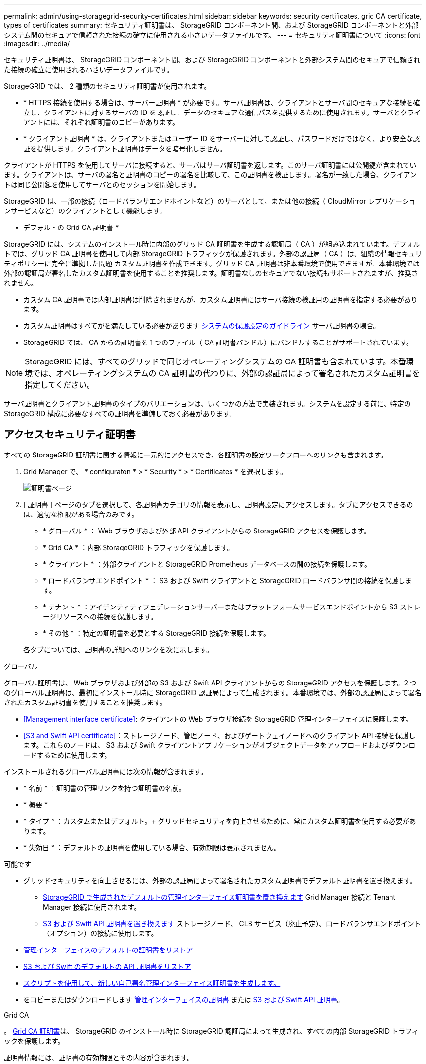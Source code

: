 ---
permalink: admin/using-storagegrid-security-certificates.html 
sidebar: sidebar 
keywords: security certificates, grid CA certificate, types of certificates 
summary: セキュリティ証明書は、 StorageGRID コンポーネント間、および StorageGRID コンポーネントと外部システム間のセキュアで信頼された接続の確立に使用される小さいデータファイルです。 
---
= セキュリティ証明書について
:icons: font
:imagesdir: ../media/


[role="lead"]
セキュリティ証明書は、 StorageGRID コンポーネント間、および StorageGRID コンポーネントと外部システム間のセキュアで信頼された接続の確立に使用される小さいデータファイルです。

StorageGRID では、 2 種類のセキュリティ証明書が使用されます。

* * HTTPS 接続を使用する場合は、サーバー証明書 * が必要です。サーバ証明書は、クライアントとサーバ間のセキュアな接続を確立し、クライアントに対するサーバの ID を認証し、データのセキュアな通信パスを提供するために使用されます。サーバとクライアントには、それぞれ証明書のコピーがあります。
* * クライアント証明書 * は、クライアントまたはユーザー ID をサーバーに対して認証し、パスワードだけではなく、より安全な認証を提供します。クライアント証明書はデータを暗号化しません。


クライアントが HTTPS を使用してサーバに接続すると、サーバはサーバ証明書を返します。このサーバ証明書には公開鍵が含まれています。クライアントは、サーバの署名と証明書のコピーの署名を比較して、この証明書を検証します。署名が一致した場合、クライアントは同じ公開鍵を使用してサーバとのセッションを開始します。

StorageGRID は、一部の接続（ロードバランサエンドポイントなど）のサーバとして、または他の接続（ CloudMirror レプリケーションサービスなど）のクライアントとして機能します。

* デフォルトの Grid CA 証明書 *

StorageGRID には、システムのインストール時に内部のグリッド CA 証明書を生成する認証局（ CA ）が組み込まれています。デフォルトでは、グリッド CA 証明書を使用して内部 StorageGRID トラフィックが保護されます。外部の認証局（ CA ）は、組織の情報セキュリティポリシーに完全に準拠した問題 カスタム証明書を作成できます。グリッド CA 証明書は非本番環境で使用できますが、本番環境では外部の認証局が署名したカスタム証明書を使用することを推奨します。証明書なしのセキュアでない接続もサポートされますが、推奨されません。

* カスタム CA 証明書では内部証明書は削除されませんが、カスタム証明書にはサーバ接続の検証用の証明書を指定する必要があります。
* カスタム証明書はすべてがを満たしている必要があります xref:../harden/index.adoc[システムの保護設定のガイドライン] サーバ証明書の場合。
* StorageGRID では、 CA からの証明書を 1 つのファイル（ CA 証明書バンドル）にバンドルすることがサポートされています。



NOTE: StorageGRID には、すべてのグリッドで同じオペレーティングシステムの CA 証明書も含まれています。本番環境では、オペレーティングシステムの CA 証明書の代わりに、外部の認証局によって署名されたカスタム証明書を指定してください。

サーバ証明書とクライアント証明書のタイプのバリエーションは、いくつかの方法で実装されます。システムを設定する前に、特定の StorageGRID 構成に必要なすべての証明書を準備しておく必要があります。



== アクセスセキュリティ証明書

すべての StorageGRID 証明書に関する情報に一元的にアクセスでき、各証明書の設定ワークフローへのリンクも含まれます。

. Grid Manager で、 * configuraton * > * Security * > * Certificates * を選択します。
+
image::security_certificates.png[証明書ページ]

. [ 証明書 ] ページのタブを選択して、各証明書カテゴリの情報を表示し、証明書設定にアクセスします。タブにアクセスできるのは、適切な権限がある場合のみです。
+
** * グローバル * ： Web ブラウザおよび外部 API クライアントからの StorageGRID アクセスを保護します。
** * Grid CA * ：内部 StorageGRID トラフィックを保護します。
** * クライアント * ：外部クライアントと StorageGRID Prometheus データベースの間の接続を保護します。
** * ロードバランサエンドポイント * ： S3 および Swift クライアントと StorageGRID ロードバランサ間の接続を保護します。
** * テナント * ：アイデンティティフェデレーションサーバーまたはプラットフォームサービスエンドポイントから S3 ストレージリソースへの接続を保護します。
** * その他 * ：特定の証明書を必要とする StorageGRID 接続を保護します。


+
各タブについては、証明書の詳細へのリンクを次に示します。



[role="tabbed-block"]
====
.グローバル
--
グローバル証明書は、 Web ブラウザおよび外部の S3 および Swift API クライアントからの StorageGRID アクセスを保護します。2 つのグローバル証明書は、最初にインストール時に StorageGRID 認証局によって生成されます。本番環境では、外部の認証局によって署名されたカスタム証明書を使用することを推奨します。

* <<Management interface certificate>>: クライアントの Web ブラウザ接続を StorageGRID 管理インターフェイスに保護します。
* <<S3 and Swift API certificate>>：ストレージノード、管理ノード、およびゲートウェイノードへのクライアント API 接続を保護します。これらのノードは、 S3 および Swift クライアントアプリケーションがオブジェクトデータをアップロードおよびダウンロードするために使用します。


インストールされるグローバル証明書には次の情報が含まれます。

* * 名前 * ：証明書の管理リンクを持つ証明書の名前。
* * 概要 *
* * タイプ * ：カスタムまたはデフォルト。+ グリッドセキュリティを向上させるために、常にカスタム証明書を使用する必要があります。
* * 失効日 * ：デフォルトの証明書を使用している場合、有効期限は表示されません。


可能です

* グリッドセキュリティを向上させるには、外部の認証局によって署名されたカスタム証明書でデフォルト証明書を置き換えます。
+
** xref:configuring-custom-server-certificate-for-grid-manager-tenant-manager.adoc[StorageGRID で生成されたデフォルトの管理インターフェイス証明書を置き換えます] Grid Manager 接続と Tenant Manager 接続に使用されます。
** xref:configuring-custom-server-certificate-for-storage-node-or-clb.adoc[S3 および Swift API 証明書を置き換えます] ストレージノード、 CLB サービス（廃止予定）、ロードバランサエンドポイント（オプション）の接続に使用します。


* xref:configuring-custom-server-certificate-for-grid-manager-tenant-manager.adoc#restore-the-default-management-interface-certificate[管理インターフェイスのデフォルトの証明書をリストア]
* xref:configuring-custom-server-certificate-for-storage-node-or-clb.adoc#restore-the-default-s3-and-swift-api-certificate[S3 および Swift のデフォルトの API 証明書をリストア]
* xref:configuring-custom-server-certificate-for-grid-manager-tenant-manager.adoc#use-a-script-to-generate-a-new-self-signed-management-interface-certificate[スクリプトを使用して、新しい自己署名管理インターフェイス証明書を生成します。]
* をコピーまたはダウンロードします xref:configuring-custom-server-certificate-for-grid-manager-tenant-manager.adoc#download-or-copy-the-management-interface-certificate[管理インターフェイスの証明書] または xref:configuring-custom-server-certificate-for-storage-node-or-clb.adoc#download-or-copy-the-s3-and-swift-api-certificate[S3 および Swift API 証明書]。


--
.Grid CA
--
。 <<gridca_details,Grid CA 証明書>>は、 StorageGRID のインストール時に StorageGRID 認証局によって生成され、すべての内部 StorageGRID トラフィックを保護します。

証明書情報には、証明書の有効期限とその内容が含まれます。

可能です xref:copying-storagegrid-system-ca-certificate.adoc[Grid CA 証明書をコピーまたはダウンロードします]ただし、変更することはできません。

--
.クライアント
--
<<adminclientcert_details,クライアント証明書>>は外部の認証局によって生成され、外部の監視ツールと StorageGRID の Prometheus データベースとの間の接続を保護します。

証明書テーブルには、設定されている各クライアント証明書の行があり、証明書の有効期限とともに Prometheus データベースへのアクセスに証明書を使用できるかどうかが示されます。

可能です

* xref:configuring-administrator-client-certificates.adoc#add-client-certificates[新しいクライアント証明書をアップロードまたは生成します。]
* 証明書名を選択して証明書の詳細を表示します。表示される情報は次のとおりです。
+
** xref:configuring-administrator-client-certificates.adoc#edit-client-certificates[クライアント証明書の名前を変更します。]
** xref:configuring-administrator-client-certificates.adoc#edit-client-certificates[Prometheus のアクセス権限を設定します。]
** xref:configuring-administrator-client-certificates.adoc#edit-client-certificates[クライアント証明書をアップロードして置き換えます。]
** xref:configuring-administrator-client-certificates.adoc#download-or-copy-client-certificates[クライアント証明書をコピーまたはダウンロードします。]
** xref:configuring-administrator-client-certificates.adoc#remove-client-certificates[クライアント証明書を削除します。]


* [* アクション * （ Actions * ） ] を選択して、すばやく xref:configuring-administrator-client-certificates.adoc#edit-client-certificates[編集]、 xref:configuring-administrator-client-certificates.adoc#attach-new-client-certificate[添付（ Attach ）]または xref:configuring-administrator-client-certificates.adoc#remove-client-certificates[取り外します] クライアント証明書。最大 10 個のクライアント証明書を選択し、 * Actions * > * Remove * を使用して一度に削除できます。


--
.ロードバランサエンドポイント
--
<<Load balancer endpoint certificate,ロードバランサエンドポイントの証明書>>をアップロードまたは生成して、ゲートウェイノードと管理ノード上の S3 / Swift クライアントと StorageGRID ロードバランササービスの間の接続を保護します。

ロードバランサエンドポイントテーブルには、設定されている各ロードバランサエンドポイント用の行があり、グローバルな S3 および Swift API 証明書とカスタムのロードバランサエンドポイント証明書のどちらがエンドポイントに使用されているかを示しています。各証明書の有効期限も表示されます。


NOTE: エンドポイント証明書の変更がすべてのノードに適用されるまでに最大 15 分かかることがあります。

可能です

* xref:configuring-load-balancer-endpoints.adoc[エンドポイント名を選択してブラウザタブを開き、証明書の詳細など、ロードバランサエンドポイントに関する情報を表示します。]
* xref:../fabricpool/creating-load-balancer-endpoint-for-fabricpool.adoc[FabricPool のロードバランサエンドポイント証明書を指定します。]
* xref:configuring-load-balancer-endpoints.adoc[グローバルな S3 および Swift API 証明書を使用します] 代わりに、新しいロードバランサエンドポイント証明書を生成します。


--
.テナント
--
テナントで使用できる <<Identity federation certificate,アイデンティティフェデレーションサーバの証明書>> または <<Platform services endpoint certificate,プラットフォームサービスエンドポイントの証明書>> StorageGRID を使用して接続を保護します。

テナントテーブルには、テナントごとに 1 つの行があり、各テナントに独自のアイデンティティソースまたはプラットフォームサービスを使用する権限があるかどうかを示します。

可能です

* xref:../tenant/signing-in-to-tenant-manager.adoc[Tenant Manager にサインインするテナント名を選択します]
* xref:../tenant/using-identity-federation.adoc[テナントのアイデンティティフェデレーションの詳細を表示するテナント名を選択します]
* xref:../tenant/editing-platform-services-endpoint.adoc[テナントプラットフォームサービスの詳細を表示するテナント名を選択します]
* xref:../tenant/creating-platform-services-endpoint.adoc[エンドポイントの作成時にプラットフォームサービスエンドポイント証明書を指定します]


--
.その他
--
StorageGRID では、特定の目的に他のセキュリティ証明書を使用します。これらの証明書は、機能名で一覧表示されます。その他のセキュリティ証明書には、次のもの

* <<Identity federation certificate,アイデンティティフェデレーション証明書>>
* <<Cloud Storage Pool endpoint certificate,クラウドストレージプールの証明書>>
* <<Key management server (KMS) certificate,キー管理サーバ（ KMS ）の証明書>>
* <<Single sign-on (SSO) certificate,シングルサインオン証明書>>
* <<Email alert notification certificate,E メールアラート通知の証明書>>
* <<External syslog server certificate,外部 syslog サーバ証明書>>


情報は、関数が使用する証明書の種類と、そのサーバーおよびクライアント証明書の有効期限を示します。関数名を選択するとブラウザタブが開き、証明書の詳細を表示および編集できます。


NOTE: 他の証明書の情報を表示およびアクセスできるのは、適切な権限がある場合のみです。

可能です

* xref:using-identity-federation.adoc[アイデンティティフェデレーション証明書を表示および編集する]
* xref:kms-adding.adoc[キー管理サーバ（ KMS ）のサーバ証明書とクライアント証明書をアップロードします]
* xref:../ilm/creating-cloud-storage-pool.adoc[S3 、 C2S S3 、または Azure 用のクラウドストレージプール証明書を指定します]
* xref:creating-relying-party-trusts-in-ad-fs.adoc#creating-a-relying-party-trust-manually[証明書利用者信頼の SSO 証明書を手動で指定します]
* xref:../monitor/email-alert-notifications.adoc[アラート E メール通知用の証明書を指定します]
* xref:../monitor/configuring-syslog-server.adoc#attach-certificate.adoc[外部 syslog サーバの証明書を指定します]


--
====


== セキュリティ証明書の詳細

セキュリティ証明書の種類ごとに、実装手順が記載された記事へのリンクを以下に示します。



=== 管理インターフェイスの証明書

[cols="1a,1a,1a,1a"]
|===
| 証明書のタイプ | 説明 | ナビゲーションの場所 | 詳細 


 a| 
サーバ
 a| 
クライアントの Web ブラウザと StorageGRID 管理インターフェイスの間の接続を認証することで、ユーザがセキュリティの警告なしで Grid Manager とテナントマネージャにアクセスできるようにします。

この証明書は、 Grid 管理 API 接続とテナント管理 API 接続も認証します。

インストール時に作成されるデフォルトの証明書を使用することも、カスタム証明書をアップロードすることもできます。
 a| 
* 設定 * > * セキュリティ * > * 証明書 * 、 * グローバル * タブを選択し、 * 管理インターフェイス証明書 * を選択します
 a| 
xref:configuring-custom-server-certificate-for-grid-manager-tenant-manager.adoc[管理インターフェイス証明書を設定]

|===


=== S3 および Swift API 証明書

[cols="1a,1a,1a,1a"]
|===
| 証明書のタイプ | 説明 | ナビゲーションの場所 | 詳細 


 a| 
サーバ
 a| 
ストレージノードへのセキュアな S3 または Swift クライアント接続、ゲートウェイノード上の廃止された Connection Load Balancer （ CLB ）サービス、およびロードバランサエンドポイント（オプション）への接続を認証します。
 a| 
* configuration * > * Security * > * Certificates * を選択し、 * Global * タブを選択して、 * S3 および Swift API certificate * を選択します
 a| 
xref:configuring-custom-server-certificate-for-storage-node-or-clb.adoc[S3 および Swift API 証明書を設定する]

|===


=== Grid CA 証明書

を参照してください <<gridca_details,デフォルトの Grid CA 証明書概要>>。



=== 管理者クライアント証明書

[cols="1a,1a,1a,1a"]
|===
| 証明書のタイプ | 説明 | ナビゲーションの場所 | 詳細 


 a| 
クライアント
 a| 
StorageGRID が外部クライアントアクセスを認証できるように、各クライアントにインストールします。

* 許可された外部クライアントから StorageGRID Prometheus データベースにアクセスできるようにします。
* 外部ツールを使用して StorageGRID をセキュアに監視できます。

 a| 
* 設定 * > * セキュリティ * > * 証明書 * を選択し、 * クライアント * タブを選択します
 a| 
xref:configuring-administrator-client-certificates.adoc[クライアント証明書を設定]

|===


=== ロードバランサエンドポイントの証明書

[cols="1a,1a,1a,1a"]
|===
| 証明書のタイプ | 説明 | ナビゲーションの場所 | 詳細 


 a| 
サーバ
 a| 
S3 または Swift クライアントと、ゲートウェイノードおよび管理ノード上の StorageGRID ロードバランササービス間の接続を認証します。ロードバランサエンドポイントの設定時にロードまたは生成できます。クライアントアプリケーションでは、 StorageGRID に接続する際にロードバランサ証明書を使用してオブジェクトデータを保存および読み出します。

グローバルのカスタムバージョンを使用することもできます <<S3 and Swift API certificate>> ロードバランササービスへの接続を認証する証明書。ロードバランサ接続の認証にグローバル証明書を使用する場合は、ロードバランサエンドポイントごとに個別の証明書をアップロードまたは生成する必要はありません。

* 注： * ロードバランサ認証に使用される証明書は、通常の StorageGRID 処理で最もよく使用される証明書です。
 a| 
* 設定 * > * ネットワーク * > * ロードバランサエンドポイント *
 a| 
* xref:configuring-load-balancer-endpoints.adoc[ロードバランサエンドポイントを設定する]
* xref:../fabricpool/creating-load-balancer-endpoint-for-fabricpool.adoc[FabricPool のロードバランサエンドポイントを作成します]


|===


=== アイデンティティフェデレーション証明書

[cols="1a,1a,1a,1a"]
|===
| 証明書のタイプ | 説明 | ナビゲーションの場所 | 詳細 


 a| 
サーバ
 a| 
Active Directory 、 OpenLDAP 、 Oracle Directory Server などの外部のアイデンティティプロバイダと StorageGRID の間の接続を認証します。アイデンティティフェデレーションに使用します。管理者グループとユーザを外部システムで管理できます。
 a| 
* 設定 * > * アクセス制御 * > * アイデンティティフェデレーション *
 a| 
xref:using-identity-federation.adoc[アイデンティティフェデレーションを使用する]

|===


=== プラットフォームサービスのエンドポイント証明書

[cols="1a,1a,1a,1a"]
|===
| 証明書のタイプ | 説明 | ナビゲーションの場所 | 詳細 


 a| 
サーバ
 a| 
StorageGRID プラットフォームサービスから S3 ストレージリソースへの接続を認証します。
 a| 
* Tenant Manager * > * storage （ S3 ） * > * Platform services endpoints *
 a| 
xref:../tenant/creating-platform-services-endpoint.adoc[プラットフォームサービスエンドポイントを作成します]

xref:../tenant/editing-platform-services-endpoint.adoc[プラットフォームサービスエンドポイントを編集します]

|===


=== クラウドストレージプールのエンドポイントの証明書

[cols="1a,1a,1a,1a"]
|===
| 証明書のタイプ | 説明 | ナビゲーションの場所 | 詳細 


 a| 
サーバ
 a| 
StorageGRID クラウドストレージプールから S3 Glacier や Microsoft Azure BLOB ストレージなどの外部ストレージへの接続を認証します。クラウドプロバイダのタイプごとに別の証明書が必要です。
 a| 
* ilm * > * ストレージ・プール *
 a| 
xref:../ilm/creating-cloud-storage-pool.adoc[クラウドストレージプールを作成]

|===


=== キー管理サーバ（ KMS ）の証明書

[cols="1a,1a,1a,1a"]
|===
| 証明書のタイプ | 説明 | ナビゲーションの場所 | 詳細 


 a| 
サーバとクライアント
 a| 
StorageGRID と外部キー管理サーバ（ KMS ）の間の接続を認証します。この接続により、 StorageGRID アプライアンスノードに暗号化キーが提供されます。
 a| 
* 設定 * > * セキュリティ * > * キー管理サーバ *
 a| 
xref:kms-adding.adoc[キー管理サーバの追加（ KMS ）]

|===


=== シングルサインオン（ SSO ）証明書

[cols="1a,1a,1a,1a"]
|===
| 証明書のタイプ | 説明 | ナビゲーションの場所 | 詳細 


 a| 
サーバ
 a| 
Active Directory フェデレーションサービス（ AD FS ）やシングルサインオン（ SSO ）要求に使用される StorageGRID などのアイデンティティフェデレーションサービスとの間の接続を認証します。
 a| 
* 設定 * > * アクセス制御 * > * シングルサインオン *
 a| 
xref:configuring-sso.adoc[シングルサインオンを設定します]

|===


=== E メールアラート通知の証明書

[cols="1a,1a,1a,1a"]
|===
| 証明書のタイプ | 説明 | ナビゲーションの場所 | 詳細 


 a| 
サーバとクライアント
 a| 
アラート通知に使用される SMTP E メールサーバと StorageGRID 間の接続を認証します。

* SMTP サーバとの通信に Transport Layer Security （ TLS ）が必要な場合は、 E メールサーバの CA 証明書を指定する必要があります。
* SMTP E メールサーバで認証用のクライアント証明書が必要な場合にのみ、クライアント証明書を指定してください。

 a| 
* アラート *>* 電子メールセットアップ *
 a| 
xref:../monitor/email-alert-notifications.adoc[アラート用の E メール通知を設定します]

|===


=== 外部 syslog サーバの証明書

[cols="1a,1a,1a,1a"]
|===
| 証明書のタイプ | 説明 | ナビゲーションの場所 | 詳細 


 a| 
サーバ
 a| 
StorageGRID にイベントを記録する外部 syslog サーバ間で、 TLS 接続または RELP/TLS 接続を認証します。

* 注：外部 syslog サーバへの TCP 、 RELP/TCP 、および UDP 接続には、外部 syslog サーバ証明書は必要ありません。
 a| 
* 設定 * > * モニタリング * > * 監査および syslog サーバ * を選択し、 * 外部 syslog サーバの設定 * を選択します
 a| 
xref:../monitor/configuring-syslog-server.adoc[外部 syslog サーバを設定します]

|===


== 証明書の例



=== 例 1 ：ロードバランササービス

この例では、 StorageGRID がサーバとして機能します。

. ロードバランサエンドポイントを設定し、 StorageGRID でサーバ証明書をアップロードまたは生成します。
. S3 または Swift クライアント接続をロードバランサエンドポイントに設定し、同じ証明書をクライアントにアップロードします。
. クライアントは、データを保存または取得する際に HTTPS を使用してロードバランサエンドポイントに接続します。
. StorageGRID は、公開鍵を含むサーバ証明書と、秘密鍵に基づく署名を返します。
. クライアントは、サーバの署名と証明書のコピーの署名を比較して、この証明書を検証します。署名が一致した場合、クライアントは同じ公開鍵を使用してセッションを開始します。
. クライアントがオブジェクトデータを StorageGRID に送信




=== 例 2 ：外部キー管理サーバ（ KMS ）

この例では、 StorageGRID がクライアントとして機能します。

. 外部キー管理サーバソフトウェアを使用する場合は、 StorageGRID を KMS クライアントとして設定し、 CA 署名済みサーバ証明書、パブリッククライアント証明書、およびクライアント証明書の秘密鍵を取得します。
. Grid Manager を使用して KMS サーバを設定し、サーバ証明書とクライアント証明書およびクライアント秘密鍵をアップロードします。
. StorageGRID ノードで暗号化キーが必要な場合、証明書からのデータと秘密鍵に基づく署名を含む KMS サーバに要求が送信されます。
. KMS サーバは証明書の署名を検証し、 StorageGRID を信頼できることを決定します。
. KMS サーバは、検証済みの接続を使用して応答します。

